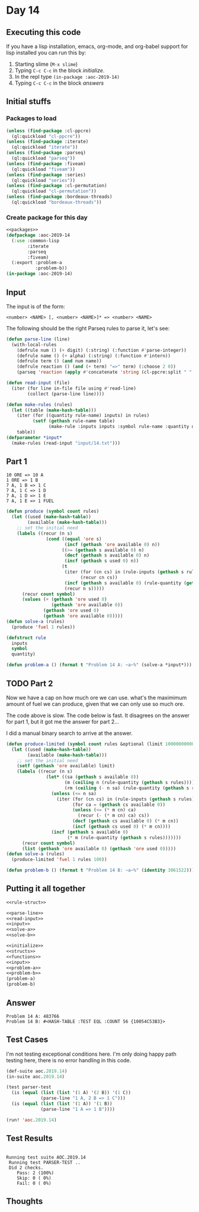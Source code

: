 #+STARTUP: indent contents
#+OPTIONS: num:nil toc:nil
* Day 14
** Executing this code
If you have a lisp installation, emacs, org-mode, and org-babel
support for lisp installed you can run this by:
1. Starting slime (=M-x slime=)
2. Typing =C-c C-c= in the block [[initialize][initialize]].
3. In the repl type =(in-package :aoc-2019-14)=
4. Typing =C-c C-c= in the block [[answers][answers]]
** Initial stuffs
*** Packages to load
#+NAME: packages
#+BEGIN_SRC lisp :results silent
  (unless (find-package :cl-ppcre)
    (ql:quickload "cl-ppcre"))
  (unless (find-package :iterate)
    (ql:quickload "iterate"))
  (unless (find-package :parseq)
    (ql:quickload "parseq"))
  (unless (find-package :fiveam)
    (ql:quickload "fiveam"))
  (unless (find-package :series)
    (ql:quickload "series"))
  (unless (find-package :cl-permutation)
    (ql:quickload "cl-permutation"))
  (unless (find-package :bordeaux-threads)
    (ql:quickload "bordeaux-threads"))
#+END_SRC
*** Create package for this day
#+NAME: initialize
#+BEGIN_SRC lisp :noweb yes :results silent
  <<packages>>
  (defpackage :aoc-2019-14
    (:use :common-lisp
          :iterate
          :parseq
          :fiveam)
    (:export :problem-a
             :problem-b))
  (in-package :aoc-2019-14)
#+END_SRC
** Input
The input is of the form:
#+BEGIN_EXAMPLE
  <number> <NAME> [, <number> <NAME>]* => <number> <NAME>
#+END_EXAMPLE
The following should be the right Parseq rules to parse it, let's see:
#+NAME: parse-line
#+BEGIN_SRC lisp :noweb yes :results silent
  (defun parse-line (line)
    (with-local-rules
      (defrule num () (+ digit) (:string) (:function #'parse-integer))
      (defrule name () (+ alpha) (:string) (:function #'intern))
      (defrule term () (and num name))
      (defrule reaction () (and (+ term) "=>" term) (:choose 2 0))
      (parseq 'reaction (apply #'concatenate 'string (cl-ppcre:split " " (cl-ppcre:regex-replace-all "," line ""))))))
#+END_SRC
#+NAME: read-input
#+BEGIN_SRC lisp :results silent
  (defun read-input (file)
    (iter (for line in-file file using #'read-line)
          (collect (parse-line line))))
#+END_SRC
#+NAME: input
#+BEGIN_SRC lisp :noweb yes :results silent
  (defun make-rules (rules)
    (let ((table (make-hash-table)))
      (iter (for ((quantity rule-name) inputs) in rules)
            (setf (gethash rule-name table)
                  (make-rule :inputs inputs :symbol rule-name :quantity quantity)))
      table))
  (defparameter *input*
    (make-rules (read-input "input/14.txt")))
#+END_SRC
** Part 1
#+BEGIN_EXAMPLE
  10 ORE => 10 A
  1 ORE => 1 B
  7 A, 1 B => 1 C
  7 A, 1 C => 1 D
  7 A, 1 D => 1 E
  7 A, 1 E => 1 FUEL
#+END_EXAMPLE

#+NAME: solve-a
#+BEGIN_SRC lisp :noweb yes :results silent
  (defun produce (symbol count rules)
    (let ((used (make-hash-table))
          (available (make-hash-table)))
      ;; set the initial need
      (labels ((recur (n s)
                 (cond ((equal 'ore s)
                        (incf (gethash 'ore available 0) n))
                       ((>= (gethash s available 0) n)
                        (decf (gethash s available 0) n)
                        (incf (gethash s used 0) n))
                       (t
                        (iter (for (cn cs) in (rule-inputs (gethash s rules)))
                              (recur cn cs))
                        (incf (gethash s available 0) (rule-quantity (gethash s rules)))
                        (recur n s)))))
        (recur count symbol)
        (values (+ (gethash 'ore used 0)
                   (gethash 'ore available 0))
                (gethash 'ore used 0)
                (gethash 'ore available 0)))))
  (defun solve-a (rules)
    (produce 'fuel 1 rules))
#+END_SRC

#+NAME: rule-struct
#+BEGIN_SRC lisp :noweb yes :results silent
  (defstruct rule
    inputs
    symbol
    quantity)
#+END_SRC

#+NAME: problem-a
#+BEGIN_SRC lisp :noweb yes :results silent
  (defun problem-a () (format t "Problem 14 A: ~a~%" (solve-a *input*)))
#+END_SRC
** TODO Part 2
Now we have a cap on how much ore we can use. what's the maximimum
amount of fuel we can produce, given that we can only use so much ore.

The code above is slow. The code below is fast. It disagrees on the
answer for part 1, but it got me the answer for part 2...

I did a manual binary search to arrive at the answer.
#+NAME: solve-b
#+BEGIN_SRC lisp :noweb :results silent
  (defun produce-limited (symbol count rules &optional (limit 1000000000000))
    (let ((used (make-hash-table))
          (available (make-hash-table)))
      ;; set the initial need
      (setf (gethash 'ore available) limit)
      (labels ((recur (n s)
                 (let* ((sa (gethash s available 0))
                        (m (ceiling n (rule-quantity (gethash s rules))))
                        (rm (ceiling (- n sa) (rule-quantity (gethash s rules)))))
                   (unless (<= n sa)
                     (iter (for (cn cs) in (rule-inputs (gethash s rules)))
                           (for ca = (gethash cs available 0))
                           (unless (<= (* m cn) ca)
                             (recur (- (* m cn) ca) cs))
                           (decf (gethash cs available 0) (* m cn))
                           (incf (gethash cs used 0) (* m cn))))
                   (incf (gethash s available 0)
                         (* m (rule-quantity (gethash s rules)))))))
        (recur count symbol)
        (list (gethash 'ore available 0) (gethash 'ore used 0)))))
  (defun solve-a (rules)
    (produce-limited 'fuel 1 rules 100))
#+END_SRC

#+NAME: problem-b
#+BEGIN_SRC lisp :noweb yes :results silent
  (defun problem-b () (format t "Problem 14 B: ~a~%" (identity 3061522)));(solve-b *input*)))
#+END_SRC
** Putting it all together
#+NAME: structs
#+BEGIN_SRC lisp :noweb yes :results silent
  <<rule-struct>>
#+END_SRC
#+NAME: functions
#+BEGIN_SRC lisp :noweb yes :results silent
  <<parse-line>>
  <<read-input>>
  <<input>>
  <<solve-a>>
  <<solve-b>>
#+END_SRC
#+NAME: answers
#+BEGIN_SRC lisp :results output :exports both :noweb yes :tangle 2019.14.lisp
  <<initialize>>
  <<structs>>
  <<functions>>
  <<input>>
  <<problem-a>>
  <<problem-b>>
  (problem-a)
  (problem-b)
#+END_SRC
** Answer
#+RESULTS: answers
: Problem 14 A: 483766
: Problem 14 B: #<HASH-TABLE :TEST EQL :COUNT 56 {10054C53B3}>
** Test Cases
I'm not testing exceptional conditions here. I'm only doing happy path
testing here, there is no error handling in this code.

#+NAME: test-cases
#+BEGIN_SRC lisp :results output :exports both
  (def-suite aoc.2019.14)
  (in-suite aoc.2019.14)

  (test parser-test
    (is (equal (list (list '(1 A) '(2 B)) '(1 C))
               (parse-line "1 A, 2 B => 1 C")))
    (is (equal (list (list '(1 A)) '(1 B))
               (parse-line "1 A => 1 B"))))

  (run! 'aoc.2019.14)
#+END_SRC
** Test Results
#+RESULTS: test-cases
: 
: Running test suite AOC.2019.14
:  Running test PARSER-TEST ..
:  Did 2 checks.
:     Pass: 2 (100%)
:     Skip: 0 ( 0%)
:     Fail: 0 ( 0%)
** Thoughts
